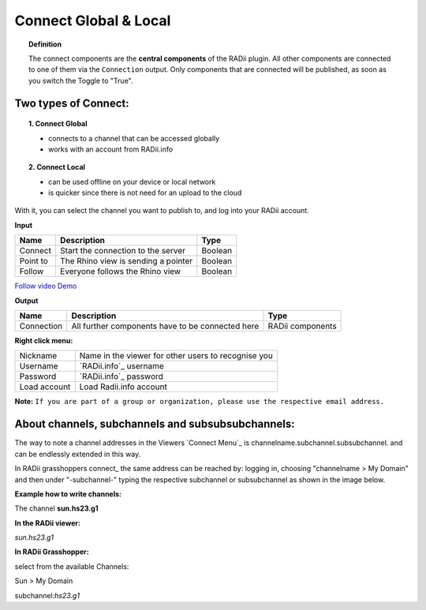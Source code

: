 ***********************
Connect Global & Local
***********************

.. image:: ../images/Connect/Connect.png
  :align: left
  :scale: 83%

.. image:: ../images/Connect/Connect_local.png
  :align: left

.. topic:: Definition

  The connect components are the **central components** of the RADii plugin. 
  All other components are connected to one of them via the ``Connection`` output.
  Only components that are connected will be published, as soon as you switch the Toggle to "True".

Two types of Connect:
--------------------------------------------

.. topic:: 1. Connect Global

  - connects to a channel that can be accessed globally
  - works with an account from RADii.info


.. topic:: 2. Connect Local
  
  - can be used offline on your device or local network
  - is quicker since there is not need for an upload to the cloud


With it, you can select the channel you want to publish to, and log into your RADii account.

**Input**

.. table::
  :align: left

  ========    ====================================== ================
  Name            Description                            Type 
  ========    ====================================== ================
  Connect        Start the connection to the server     Boolean
  Point to       The Rhino view is sending a pointer    Boolean
  Follow         Everyone follows the Rhino view        Boolean
  ========    ====================================== ================

`Follow video Demo <https://www.youtube.com/watch?v=h-5thZiZg1Q>`_

**Output**

.. table::
  :align: left

  ===========  ================================================== ================
  Name            Description                                     Type
  ===========  ================================================== ================
  Connection   All further components have to be connected here   RADii components
  ===========  ================================================== ================

.. image:: ../images/Connect/Connect.1.png
    :scale: 80 %

**Right click menu:**

.. image:: ../images/Connect/Connect.1.png

.. table::
  :align: left

  =============   ====================================================
  Nickname        Name in the viewer for other users to recognise you
  Username        `RADii.info`_ username
  Password        `RADii.info`_ password
  Load account    Load Radii.info account
  =============   ====================================================



**Note:**  ``If you are part of a group or organization, please use the respective email address.``

.. image:: ../images/Connect/Connect.11.png



About channels, subchannels and subsubsubchannels:
---------------------------------------------------

The way to note a channel addresses in the Viewers `Connect Menu`_ is channelname.subchannel.subsubchannel. and can be endlessly extended in this way. 

In RADii grasshoppers connect_ the same address can be reached by: logging in, choosing "channelname > My Domain" and then under "-subchannel-" 
typing the respective subchannel or subsubchannel as shown in the image below.

.. image:: /tutorial/Quick_Guide//1_LV_Explo_Images/Grashopper/03_Quick_Guide_Publisher_zugeschnitten.png


**Example how to write channels:**

The channel **sun.hs23.g1**

**In the RADii viewer:**

*sun.hs23.g1*

**In RADii Grasshopper:**

select from the available Channels: 

Sun > My Domain

subchannel:*hs23.g1*

 



